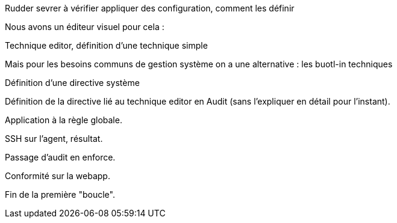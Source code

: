 Rudder sevrer à vérifier appliquer des configuration, comment les définir

Nous avons un éditeur visuel pour cela :

Technique editor, définition d'une technique simple

Mais pour les besoins communs de gestion système on a une alternative : les buotl-in techniques

Définition d'une directive système

Définition de la directive lié au technique editor en Audit (sans l'expliquer en détail pour l'instant).

Application à  la règle globale.

SSH sur l'agent, résultat.

Passage d'audit en enforce.

Conformité sur la webapp.

Fin de la première "boucle".